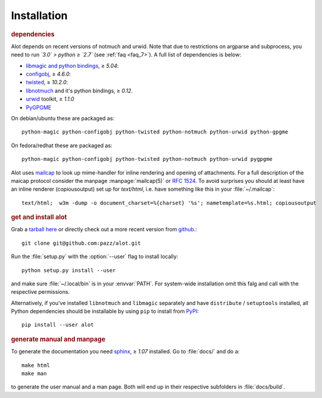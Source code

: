Installation
************

.. rubric:: dependencies

Alot depends on recent versions of notmuch and urwid. Note that due to restrictions
on argparse and subprocess, you need to run *`3.0` > python ≥ `2.7`* (see :ref:`faq <faq_7>`).
A full list of dependencies is below:

* `libmagic and python bindings <http://darwinsys.com/file/>`_, ≥ `5.04`:
* `configobj <http://www.voidspace.org.uk/python/configobj.html>`_, ≥ `4.6.0`:
* `twisted <http://twistedmatrix.com/trac/>`_, ≥ `10.2.0`:
* `libnotmuch <http://notmuchmail.org/>`_ and it's python bindings, ≥ `0.12`.
* `urwid <http://excess.org/urwid/>`_ toolkit, ≥ `1.1.0`
* `PyGPGME <https://launchpad.net/pygpgme>`_

On debian/ubuntu these are packaged as::

  python-magic python-configobj python-twisted python-notmuch python-urwid python-gpgme

On fedora/redhat these are packaged as::

  python-magic python-configobj python-twisted python-notmuch python-urwid pygpgme

Alot uses `mailcap <http://en.wikipedia.org/wiki/Mailcap>`_ to look up mime-handler for inline
rendering and opening of attachments.  For a full description of the maicap protocol consider the
manpage :manpage:`mailcap(5)` or :rfc:`1524`. To avoid surprises you should at least have an inline
renderer (copiousoutput) set up for `text/html`, i.e. have something like this in your
:file:`~/.mailcap`::

  text/html;  w3m -dump -o document_charset=%{charset} '%s'; nametemplate=%s.html; copiousoutput

.. rubric:: get and install alot

Grab a `tarball here <https://github.com/pazz/alot/tags>`_ or
directly check out a more recent version from `github <https://github.com/pazz/alot>`_.::

  git clone git@github.com:pazz/alot.git

Run the :file:`setup.py` with the :option:`--user` flag to install locally::

  python setup.py install --user

and make sure :file:`~/.local/bin` is in your :envvar:`PATH`.
For system-wide installation omit this falg and call with the respective permissions.

Alternatively, if you've installed ``libnotmuch`` and ``libmagic`` separately
and have ``distribute`` / ``setuptools`` installed, all Python dependencies
should be installable by using ``pip`` to install from `PyPI
<http://pypi.python.org/pypi/alot>`_::

   pip install --user alot

.. rubric:: generate manual and manpage

To generate the documentation you need `sphinx <http://sphinx.pocoo.org/>`_, ≥ `1.07` installed.
Go to :file:`docs/` and do a::

  make html
  make man

to generate the user manual and a man page. Both will end up in their respective subfolders in
:file:`docs/build`.
